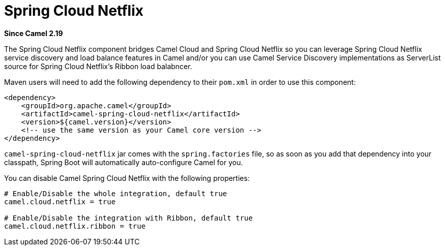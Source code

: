 [[spring-cloud-netflix-component]]
= Spring Cloud Netflix Component
//THIS FILE IS COPIED: EDIT THE SOURCE FILE:
:page-source: components/camel-spring-cloud-netflix/src/main/docs/spring-cloud-netflix.adoc
:docTitle: Spring Cloud Netflix
:artifactId: camel-spring-cloud-netflix
:description: Camel Cloud integration with Spring Cloud Netflix
:since: 2.19

*Since Camel {since}*

The Spring Cloud Netflix component bridges Camel Cloud and Spring Cloud Netflix so you can leverage Spring Cloud Netflix service discovery and load balance features in Camel and/or you can use Camel Service Discovery implementations as ServerList source for Spring Cloud Netflix's Ribbon load balabncer.

Maven users will need to add the following dependency to their `pom.xml` in order to use this component:

[source,xml]
----
<dependency>
    <groupId>org.apache.camel</groupId>
    <artifactId>camel-spring-cloud-netflix</artifactId>
    <version>${camel.version}</version>
    <!-- use the same version as your Camel core version -->
</dependency>
----

`camel-spring-cloud-netflix` jar comes with the `spring.factories` file, so as soon as you add that dependency into your classpath, Spring Boot will automatically auto-configure Camel for you.

You can disable Camel Spring Cloud Netflix with the following properties:

[source,properties]
----
# Enable/Disable the whole integration, default true
camel.cloud.netflix = true

# Enable/Disable the integration with Ribbon, default true
camel.cloud.netflix.ribbon = true
----
